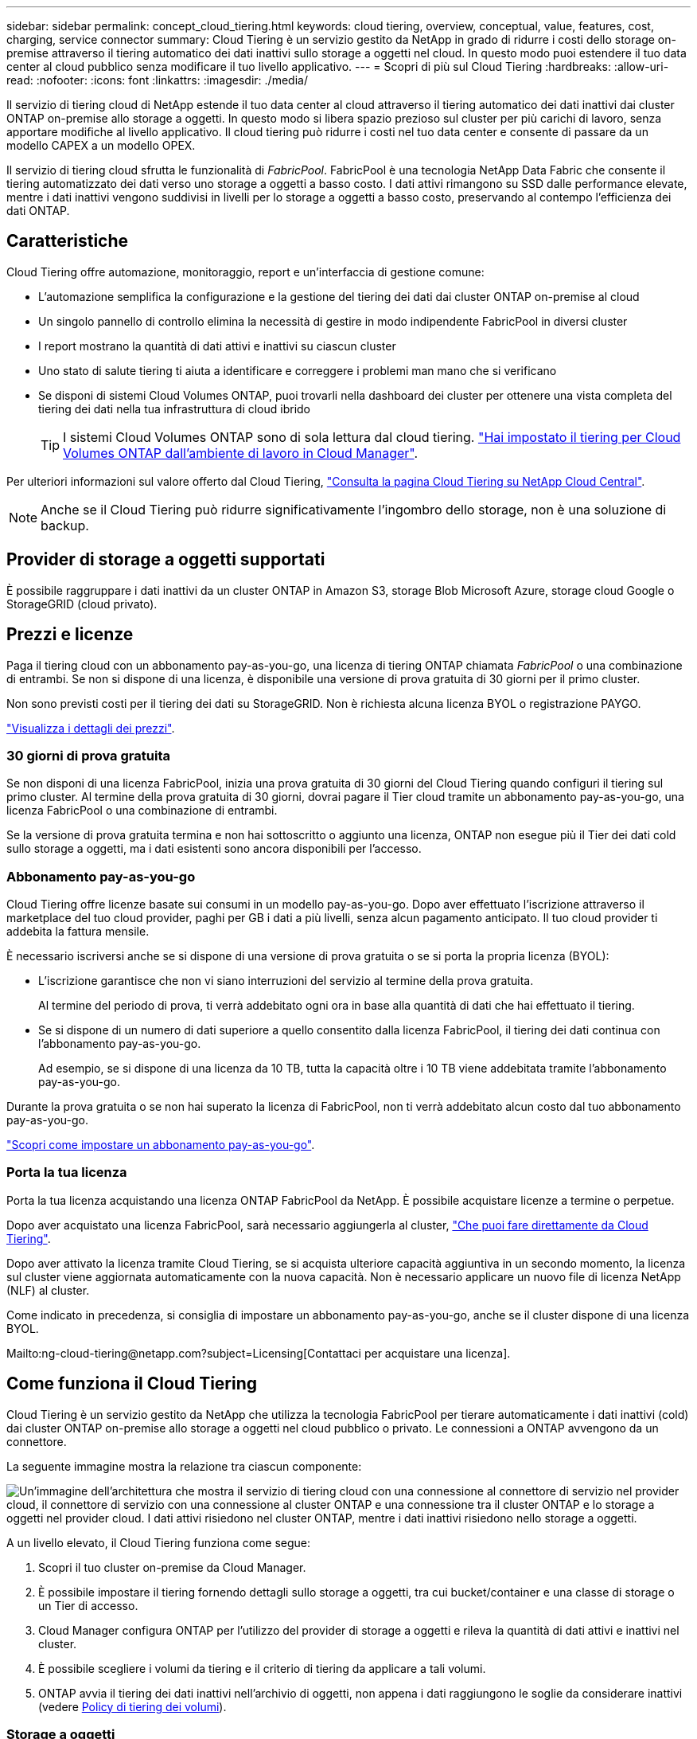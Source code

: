 ---
sidebar: sidebar 
permalink: concept_cloud_tiering.html 
keywords: cloud tiering, overview, conceptual, value, features, cost, charging, service connector 
summary: Cloud Tiering è un servizio gestito da NetApp in grado di ridurre i costi dello storage on-premise attraverso il tiering automatico dei dati inattivi sullo storage a oggetti nel cloud. In questo modo puoi estendere il tuo data center al cloud pubblico senza modificare il tuo livello applicativo. 
---
= Scopri di più sul Cloud Tiering
:hardbreaks:
:allow-uri-read: 
:nofooter: 
:icons: font
:linkattrs: 
:imagesdir: ./media/


[role="lead"]
Il servizio di tiering cloud di NetApp estende il tuo data center al cloud attraverso il tiering automatico dei dati inattivi dai cluster ONTAP on-premise allo storage a oggetti. In questo modo si libera spazio prezioso sul cluster per più carichi di lavoro, senza apportare modifiche al livello applicativo. Il cloud tiering può ridurre i costi nel tuo data center e consente di passare da un modello CAPEX a un modello OPEX.

Il servizio di tiering cloud sfrutta le funzionalità di _FabricPool_. FabricPool è una tecnologia NetApp Data Fabric che consente il tiering automatizzato dei dati verso uno storage a oggetti a basso costo. I dati attivi rimangono su SSD dalle performance elevate, mentre i dati inattivi vengono suddivisi in livelli per lo storage a oggetti a basso costo, preservando al contempo l'efficienza dei dati ONTAP.



== Caratteristiche

Cloud Tiering offre automazione, monitoraggio, report e un'interfaccia di gestione comune:

* L'automazione semplifica la configurazione e la gestione del tiering dei dati dai cluster ONTAP on-premise al cloud
* Un singolo pannello di controllo elimina la necessità di gestire in modo indipendente FabricPool in diversi cluster
* I report mostrano la quantità di dati attivi e inattivi su ciascun cluster
* Uno stato di salute tiering ti aiuta a identificare e correggere i problemi man mano che si verificano
* Se disponi di sistemi Cloud Volumes ONTAP, puoi trovarli nella dashboard dei cluster per ottenere una vista completa del tiering dei dati nella tua infrastruttura di cloud ibrido
+

TIP: I sistemi Cloud Volumes ONTAP sono di sola lettura dal cloud tiering. link:task_tiering.html["Hai impostato il tiering per Cloud Volumes ONTAP dall'ambiente di lavoro in Cloud Manager"].



Per ulteriori informazioni sul valore offerto dal Cloud Tiering, https://cloud.netapp.com/cloud-tiering["Consulta la pagina Cloud Tiering su NetApp Cloud Central"^].


NOTE: Anche se il Cloud Tiering può ridurre significativamente l'ingombro dello storage, non è una soluzione di backup.



== Provider di storage a oggetti supportati

È possibile raggruppare i dati inattivi da un cluster ONTAP in Amazon S3, storage Blob Microsoft Azure, storage cloud Google o StorageGRID (cloud privato).



== Prezzi e licenze

Paga il tiering cloud con un abbonamento pay-as-you-go, una licenza di tiering ONTAP chiamata _FabricPool_ o una combinazione di entrambi. Se non si dispone di una licenza, è disponibile una versione di prova gratuita di 30 giorni per il primo cluster.

Non sono previsti costi per il tiering dei dati su StorageGRID. Non è richiesta alcuna licenza BYOL o registrazione PAYGO.

https://cloud.netapp.com/cloud-tiering["Visualizza i dettagli dei prezzi"^].



=== 30 giorni di prova gratuita

Se non disponi di una licenza FabricPool, inizia una prova gratuita di 30 giorni del Cloud Tiering quando configuri il tiering sul primo cluster. Al termine della prova gratuita di 30 giorni, dovrai pagare il Tier cloud tramite un abbonamento pay-as-you-go, una licenza FabricPool o una combinazione di entrambi.

Se la versione di prova gratuita termina e non hai sottoscritto o aggiunto una licenza, ONTAP non esegue più il Tier dei dati cold sullo storage a oggetti, ma i dati esistenti sono ancora disponibili per l'accesso.



=== Abbonamento pay-as-you-go

Cloud Tiering offre licenze basate sui consumi in un modello pay-as-you-go. Dopo aver effettuato l'iscrizione attraverso il marketplace del tuo cloud provider, paghi per GB i dati a più livelli, senza alcun pagamento anticipato. Il tuo cloud provider ti addebita la fattura mensile.

È necessario iscriversi anche se si dispone di una versione di prova gratuita o se si porta la propria licenza (BYOL):

* L'iscrizione garantisce che non vi siano interruzioni del servizio al termine della prova gratuita.
+
Al termine del periodo di prova, ti verrà addebitato ogni ora in base alla quantità di dati che hai effettuato il tiering.

* Se si dispone di un numero di dati superiore a quello consentito dalla licenza FabricPool, il tiering dei dati continua con l'abbonamento pay-as-you-go.
+
Ad esempio, se si dispone di una licenza da 10 TB, tutta la capacità oltre i 10 TB viene addebitata tramite l'abbonamento pay-as-you-go.



Durante la prova gratuita o se non hai superato la licenza di FabricPool, non ti verrà addebitato alcun costo dal tuo abbonamento pay-as-you-go.

link:task_licensing_cloud_tiering.html["Scopri come impostare un abbonamento pay-as-you-go"].



=== Porta la tua licenza

Porta la tua licenza acquistando una licenza ONTAP FabricPool da NetApp. È possibile acquistare licenze a termine o perpetue.

Dopo aver acquistato una licenza FabricPool, sarà necessario aggiungerla al cluster, link:task_licensing_cloud_tiering.html#adding-a-tiering-license-to-ontap["Che puoi fare direttamente da Cloud Tiering"].

Dopo aver attivato la licenza tramite Cloud Tiering, se si acquista ulteriore capacità aggiuntiva in un secondo momento, la licenza sul cluster viene aggiornata automaticamente con la nuova capacità. Non è necessario applicare un nuovo file di licenza NetApp (NLF) al cluster.

Come indicato in precedenza, si consiglia di impostare un abbonamento pay-as-you-go, anche se il cluster dispone di una licenza BYOL.

Mailto:ng-cloud-tiering@netapp.com?subject=Licensing[Contattaci per acquistare una licenza].



== Come funziona il Cloud Tiering

Cloud Tiering è un servizio gestito da NetApp che utilizza la tecnologia FabricPool per tierare automaticamente i dati inattivi (cold) dai cluster ONTAP on-premise allo storage a oggetti nel cloud pubblico o privato. Le connessioni a ONTAP avvengono da un connettore.

La seguente immagine mostra la relazione tra ciascun componente:

image:diagram_cloud_tiering.png["Un'immagine dell'architettura che mostra il servizio di tiering cloud con una connessione al connettore di servizio nel provider cloud, il connettore di servizio con una connessione al cluster ONTAP e una connessione tra il cluster ONTAP e lo storage a oggetti nel provider cloud. I dati attivi risiedono nel cluster ONTAP, mentre i dati inattivi risiedono nello storage a oggetti."]

A un livello elevato, il Cloud Tiering funziona come segue:

. Scopri il tuo cluster on-premise da Cloud Manager.
. È possibile impostare il tiering fornendo dettagli sullo storage a oggetti, tra cui bucket/container e una classe di storage o un Tier di accesso.
. Cloud Manager configura ONTAP per l'utilizzo del provider di storage a oggetti e rileva la quantità di dati attivi e inattivi nel cluster.
. È possibile scegliere i volumi da tiering e il criterio di tiering da applicare a tali volumi.
. ONTAP avvia il tiering dei dati inattivi nell'archivio di oggetti, non appena i dati raggiungono le soglie da considerare inattivi (vedere <<Policy di tiering dei volumi>>).




=== Storage a oggetti

Ogni cluster ONTAP esegue il Tier dei dati inattivi in un singolo archivio di oggetti. Quando si imposta il tiering dei dati, è possibile aggiungere un nuovo bucket/container o selezionare un bucket/container esistente, insieme a una classe di storage o a un Tier di accesso.

* link:reference_aws_support.html["Scopri le classi di storage S3 supportate"]
* link:reference_azure_support.html["Scopri i Tier di accesso supportati da Azure Blob"]
* link:reference_google_support.html["Scopri le classi di storage supportate da Google Cloud"]




=== Policy di tiering dei volumi

Quando si selezionano i volumi che si desidera applicare il Tier, si sceglie una _policy di tiering dei volumi_ da applicare a ciascun volume. Una policy di tiering determina quando o se i blocchi di dati utente di un volume vengono spostati nel cloud.

Nessuna policy di tiering:: Mantiene i dati su un volume nel Tier di performance, impedendo che vengano spostati nel cloud.
Snapshot a freddo (solo Snapshot):: ONTAP esegue il tiering dei blocchi snapshot cold nel volume che non sono condivisi con il file system attivo sullo storage a oggetti. Se letti, i blocchi di dati cold nel Tier cloud diventano hot e vengono spostati nel Tier di performance.
+
--
I dati vengono suddivisi in livelli solo dopo che un aggregato ha raggiunto la capacità del 50% e quando i dati hanno raggiunto il periodo di raffreddamento. Il numero predefinito di giorni di raffreddamento è 2, ma è possibile regolare il numero di giorni.


NOTE: Le scritture dal Tier cloud al Tier performance sono disattivate se la capacità del Tier performance è superiore al 70%. In questo caso, si accede ai blocchi direttamente dal livello cloud.

--
Cold User Data (Auto) (dati utente cold):: ONTAP esegue il tiering di tutti i cold block del volume (esclusi i metadati) nello storage a oggetti. I dati cold non includono solo le copie Snapshot, ma anche i dati cold user dal file system attivo.
+
--
Se letti in lettura casuale, i blocchi di dati cold nel Tier cloud diventano hot e vengono spostati nel Tier di performance. Se letti in base a letture sequenziali, come quelle associate a scansioni di indice e antivirus, i blocchi di dati cold sul livello cloud rimangono freddi e non vengono scritti sul livello di performance.

I dati vengono suddivisi in livelli solo dopo che un aggregato ha raggiunto la capacità del 50% e quando i dati hanno raggiunto il periodo di raffreddamento. Il periodo di raffreddamento è il tempo in cui i dati dell'utente in un volume devono rimanere inattivi per essere considerati "freddi" e spostati nell'archivio di oggetti. Il numero predefinito di giorni di raffreddamento è 31, ma è possibile regolare il numero di giorni.


NOTE: Le scritture dal Tier cloud al Tier performance sono disattivate se la capacità del Tier performance è superiore al 70%. In questo caso, si accede ai blocchi direttamente dal livello cloud.

--
Tutti i dati utente (tutti):: Tutti i dati (non inclusi i metadati) vengono immediatamente contrassegnati come cold e tiered per lo storage a oggetti il più presto possibile. Non è necessario attendere 48 ore affinché i nuovi blocchi di un volume si raffreddino. Tenere presente che i blocchi situati nel volume prima dell'impostazione del criterio All richiedono 48 ore per diventare freddi.
+
--
In caso di lettura, i blocchi di dati cold nel Tier cloud restano freddi e non vengono riscritti nel Tier di performance. Questo criterio è disponibile a partire da ONTAP 9.6.

Prima di scegliere questa policy di tiering, prendere in considerazione quanto segue:

* Il tiering dei dati riduce immediatamente l'efficienza dello storage (solo inline).
* Utilizzare questa policy solo se si è sicuri che i dati cold sul volume non cambiano.
* Lo storage a oggetti non è transazionale e si tradurrà in una frammentazione significativa se soggetto a modifiche.
* Considerare l'impatto dei trasferimenti SnapMirror prima di assegnare la policy di tiering a volumi di origine nelle relazioni di protezione dei dati.
+
Poiché i dati vengono immediatamente suddivisi in Tier, SnapMirror legge i dati dal Tier cloud piuttosto che dal Tier di performance. Ciò rallenterà le operazioni di SnapMirror, probabilmente rallentando altre operazioni di SnapMirror in un secondo momento in coda, anche se utilizzano policy di tiering diverse.



--
Tutti i dati utente DP (backup):: Tutti i dati presenti in un volume di protezione dei dati (esclusi i metadati) vengono immediatamente spostati nel Tier cloud. In caso di lettura, i blocchi di dati cold nel livello cloud rimangono freddi e non vengono riscritti nel Tier di performance (a partire da ONTAP 9.4).
+
--

NOTE: Questo criterio è disponibile per ONTAP 9.5 o versioni precedenti. È stato sostituito con la policy di tiering *all* a partire da ONTAP 9.6.

--

